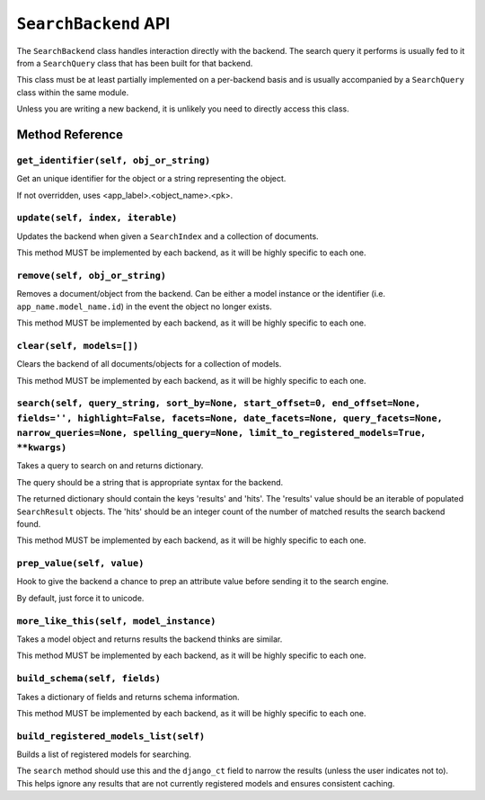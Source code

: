 =====================
``SearchBackend`` API
=====================

The ``SearchBackend`` class handles interaction directly with the backend. The
search query it performs is usually fed to it from a ``SearchQuery`` class that
has been built for that backend.

This class must be at least partially implemented on a per-backend basis and
is usually accompanied by a ``SearchQuery`` class within the same module.

Unless you are writing a new backend, it is unlikely you need to directly
access this class.


Method Reference
================

``get_identifier(self, obj_or_string)``
---------------------------------------

Get an unique identifier for the object or a string representing the
object.

If not overridden, uses <app_label>.<object_name>.<pk>.

``update(self, index, iterable)``
---------------------------------

Updates the backend when given a ``SearchIndex`` and a collection of
documents.

This method MUST be implemented by each backend, as it will be highly
specific to each one.

``remove(self, obj_or_string)``
-------------------------------

Removes a document/object from the backend. Can be either a model
instance or the identifier (i.e. ``app_name.model_name.id``) in the
event the object no longer exists.

This method MUST be implemented by each backend, as it will be highly
specific to each one.

``clear(self, models=[])``
--------------------------

Clears the backend of all documents/objects for a collection of models.

This method MUST be implemented by each backend, as it will be highly
specific to each one.

``search(self, query_string, sort_by=None, start_offset=0, end_offset=None, fields='', highlight=False, facets=None, date_facets=None, query_facets=None, narrow_queries=None, spelling_query=None, limit_to_registered_models=True, **kwargs)``
------------------------------------------------------------------------------------------------------------------------------------------------------------------------------------------------------------------------------------------------

Takes a query to search on and returns dictionary.

The query should be a string that is appropriate syntax for the backend.

The returned dictionary should contain the keys 'results' and 'hits'.
The 'results' value should be an iterable of populated ``SearchResult``
objects. The 'hits' should be an integer count of the number of matched
results the search backend found.

This method MUST be implemented by each backend, as it will be highly
specific to each one.

``prep_value(self, value)``
---------------------------

Hook to give the backend a chance to prep an attribute value before
sending it to the search engine.

By default, just force it to unicode.

``more_like_this(self, model_instance)``
----------------------------------------

Takes a model object and returns results the backend thinks are similar.

This method MUST be implemented by each backend, as it will be highly
specific to each one.

``build_schema(self, fields)``
------------------------------

Takes a dictionary of fields and returns schema information.

This method MUST be implemented by each backend, as it will be highly
specific to each one.

``build_registered_models_list(self)``
--------------------------------------

Builds a list of registered models for searching.

The ``search`` method should use this and the ``django_ct`` field to
narrow the results (unless the user indicates not to). This helps ignore
any results that are not currently registered models and ensures
consistent caching.
